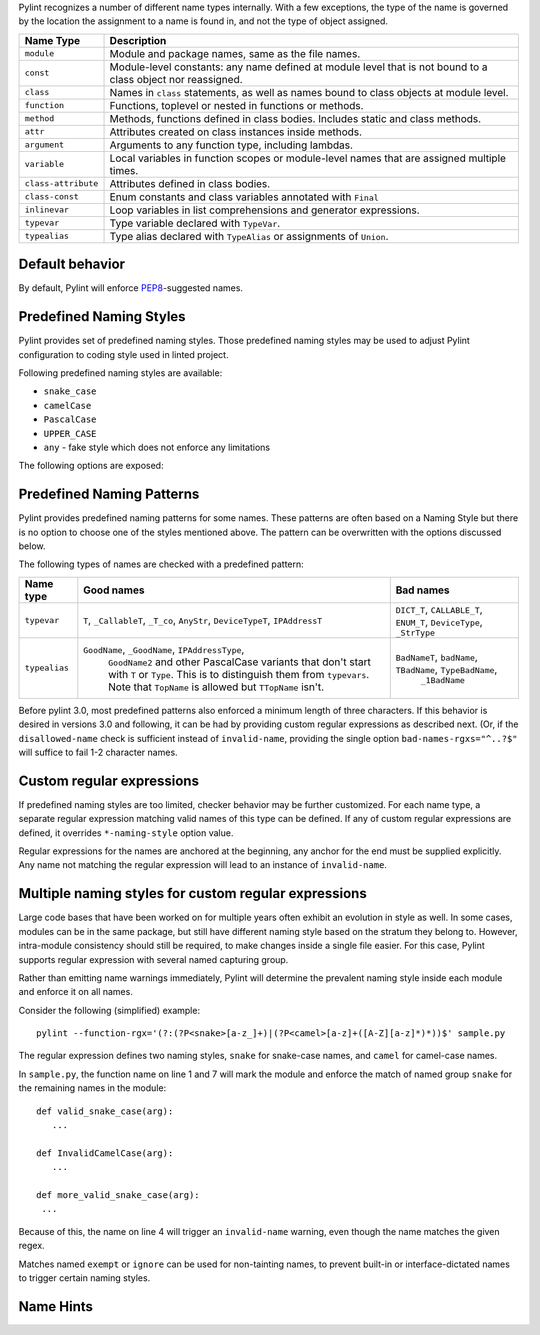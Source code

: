Pylint recognizes a number of different name types internally. With a few
exceptions, the type of the name is governed by the location the assignment to a
name is found in, and not the type of object assigned.

+--------------------+-------------------------------------------------------------------------------------------------------------+
| Name Type          | Description                                                                                                 |
+====================+=============================================================================================================+
| ``module``         | Module and package names, same as the file names.                                                           |
+--------------------+-------------------------------------------------------------------------------------------------------------+
| ``const``          | Module-level constants: any name defined at module level that is not bound to a class object nor reassigned.|
+--------------------+-------------------------------------------------------------------------------------------------------------+
| ``class``          | Names in ``class`` statements, as well as names bound to class objects at module level.                     |
+--------------------+-------------------------------------------------------------------------------------------------------------+
| ``function``       | Functions, toplevel or nested in functions or methods.                                                      |
+--------------------+-------------------------------------------------------------------------------------------------------------+
| ``method``         | Methods, functions defined in class bodies. Includes static and class methods.                              |
+--------------------+-------------------------------------------------------------------------------------------------------------+
| ``attr``           | Attributes created on class instances inside methods.                                                       |
+--------------------+-------------------------------------------------------------------------------------------------------------+
| ``argument``       | Arguments to any function type, including lambdas.                                                          |
+--------------------+-------------------------------------------------------------------------------------------------------------+
| ``variable``       | Local variables in function scopes or module-level names that are assigned multiple times.                  |
+--------------------+-------------------------------------------------------------------------------------------------------------+
| ``class-attribute``| Attributes defined in class bodies.                                                                         |
+--------------------+-------------------------------------------------------------------------------------------------------------+
| ``class-const``    | Enum constants and class variables annotated with ``Final``                                                 |
+--------------------+-------------------------------------------------------------------------------------------------------------+
| ``inlinevar``      | Loop variables in list comprehensions and generator expressions.                                            |
+--------------------+-------------------------------------------------------------------------------------------------------------+
| ``typevar``        | Type variable declared with ``TypeVar``.                                                                    |
+--------------------+-------------------------------------------------------------------------------------------------------------+
| ``typealias``      | Type alias declared with ``TypeAlias`` or assignments of ``Union``.                                         |
+--------------------+-------------------------------------------------------------------------------------------------------------+

Default behavior
~~~~~~~~~~~~~~~~
By default, Pylint will enforce PEP8_-suggested names.

Predefined Naming Styles
~~~~~~~~~~~~~~~~~~~~~~~~
Pylint provides set of predefined naming styles. Those predefined
naming styles may be used to adjust Pylint configuration to coding
style used in linted project.

Following predefined naming styles are available:

* ``snake_case``
* ``camelCase``
* ``PascalCase``
* ``UPPER_CASE``
* ``any`` - fake style which does not enforce any limitations

The following options are exposed:

.. option:: --module-naming-style=<style>

.. option:: --const-naming-style=<style>

.. option:: --class-naming-style=<style>

.. option:: --function-naming-style=<style>

.. option:: --method-naming-style=<style>

.. option:: --attr-naming-style=<style>

.. option:: --argument-naming-style=<style>

.. option:: --variable-naming-style=<style>

.. option:: --class-attribute-naming-style=<style>

.. option:: --class-const-naming-style=<style>

.. option:: --inlinevar-naming-style=<style>

Predefined Naming Patterns
~~~~~~~~~~~~~~~~~~~~~~~~~~~~
Pylint provides predefined naming patterns for some names. These patterns are often
based on a Naming Style but there is no option to choose one of the styles mentioned above.
The pattern can be overwritten with the options discussed below.

The following types of names are checked with a predefined pattern:

+--------------------+-------------------------------------------------------+------------------------------------------------------------+
| Name type          | Good names                                            | Bad names                                                  |
+====================+=======================================================+============================================================+
| ``typevar``        | ``T``, ``_CallableT``, ``_T_co``, ``AnyStr``,         | ``DICT_T``, ``CALLABLE_T``, ``ENUM_T``, ``DeviceType``,    |
|                    | ``DeviceTypeT``, ``IPAddressT``                       | ``_StrType``                                               |
+--------------------+-------------------------------------------------------+------------------------------------------------------------+
| ``typealias``      | ``GoodName``, ``_GoodName``, ``IPAddressType``,       | ``BadNameT``, ``badName``, ``TBadName``, ``TypeBadName``,  |
|                    |  ``GoodName2`` and other PascalCase variants that     |  ``_1BadName``                                             |
|                    |  don't start with ``T`` or ``Type``. This is to       |                                                            |
|                    |  distinguish them from ``typevars``. Note that        |                                                            |
|                    |  ``TopName`` is allowed but ``TTopName`` isn't.       |                                                            |
+--------------------+-------------------------------------------------------+------------------------------------------------------------+

Before pylint 3.0, most predefined patterns also enforced a minimum length
of three characters. If this behavior is desired in versions 3.0 and following,
it can be had by providing custom regular expressions as described next. (Or,
if the ``disallowed-name`` check is sufficient instead of ``invalid-name``,
providing the single option ``bad-names-rgxs="^..?$"`` will suffice to fail 1-2
character names.

Custom regular expressions
~~~~~~~~~~~~~~~~~~~~~~~~~~

If predefined naming styles are too limited, checker behavior may be further
customized. For each name type, a separate regular expression matching valid
names of this type can be defined. If any of custom regular expressions are
defined, it overrides ``*-naming-style`` option value.

Regular expressions for the names are anchored at the beginning, any anchor for
the end must be supplied explicitly. Any name not matching the regular
expression will lead to an instance of ``invalid-name``.


.. option:: --module-rgx=<regex>

.. option:: --const-rgx=<regex>

.. option:: --class-rgx=<regex>

.. option:: --function-rgx=<regex>

.. option:: --method-rgx=<regex>

.. option:: --attr-rgx=<regex>

.. option:: --argument-rgx=<regex>

.. option:: --variable-rgx=<regex>

.. option:: --class-attribute-rgx=<regex>

.. option:: --class-const-rgx=<regex>

.. option:: --inlinevar-rgx=<regex>

.. option:: --typevar-rgx=<regex>

.. option:: --typealias-rgx=<regex>

Multiple naming styles for custom regular expressions
~~~~~~~~~~~~~~~~~~~~~~~~~~~~~~~~~~~~~~~~~~~~~~~~~~~~~

Large code bases that have been worked on for multiple years often exhibit an
evolution in style as well. In some cases, modules can be in the same package,
but still have different naming style based on the stratum they belong to.
However, intra-module consistency should still be required, to make changes
inside a single file easier. For this case, Pylint supports regular expression
with several named capturing group.

Rather than emitting name warnings immediately, Pylint will determine the
prevalent naming style inside each module and enforce it on all names.

Consider the following (simplified) example::

   pylint --function-rgx='(?:(?P<snake>[a-z_]+)|(?P<camel>[a-z]+([A-Z][a-z]*)*))$' sample.py

The regular expression defines two naming styles, ``snake`` for snake-case
names, and ``camel`` for camel-case names.

In ``sample.py``, the function name on line 1 and 7 will mark the module
and enforce the match of named group ``snake`` for the remaining names in
the module::

   def valid_snake_case(arg):
      ...

   def InvalidCamelCase(arg):
      ...

   def more_valid_snake_case(arg):
    ...

Because of this, the name on line 4 will trigger an ``invalid-name`` warning,
even though the name matches the given regex.

Matches named ``exempt`` or ``ignore`` can be used for non-tainting names, to
prevent built-in or interface-dictated names to trigger certain naming styles.

.. option:: --name-group=<name1:name2:...,...>

   Default value: empty

   Format: comma-separated groups of colon-separated names.

   This option can be used to combine name styles. For example, ``function:method`` enforces that functions and methods use the same style, and a style triggered by either name type carries over to the other. This requires that the regular expression for the combined name types use the same group names.

Name Hints
~~~~~~~~~~

.. option:: --include-naming-hint=y|n

   Default: off

   Include a hint (regular expression used) for the correct name format with every ``invalid-name`` warning.

.. _PEP8: https://peps.python.org/pep-0008
